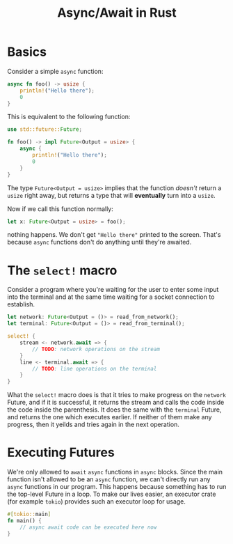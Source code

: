 #+TITLE: Async/Await in Rust

* Basics

Consider a simple =async= function:
#+begin_src rust
async fn foo() -> usize {
    println!("Hello there");
    0
}
#+end_src

This is equivalent to the following function:
#+begin_src rust
use std::future::Future;

fn foo() -> impl Future<Output = usize> {
    async {
        println!("Hello there");
        0
    }
}
#+end_src

The type =Future<Output = usize>= implies that the function /doesn't/ return a =usize=
right away, but returns a type that will *eventually* turn into a =usize=.

Now if we call this function normally:
#+begin_src rust
let x: Future<Output = usize> = foo();
#+end_src

nothing happens. We don't get ="Hello there"= printed to the screen. That's because
=async= functions don't do anything until they're awaited.

* The =select!= macro
Consider a program where you're waiting for the user to enter some input into
the terminal and at the same time waiting for a socket connection to establish.
#+begin_src rust
let network: Future<Output = ()> = read_from_network();
let terminal: Future<Output = ()> = read_from_terminal();

select! {
    stream <- network.await => {
        // TODO: network operations on the stream
    }
    line <- terminal.await => {
        // TODO: line operations on the terminal
    }
}
#+end_src

What the =select!= macro does is that it tries to make progress on the =network=
Future, and if it is successful, it returns the stream and calls the code inside
the code inside the parenthesis. It does the same with the =terminal= Future, and
returns the one which executes earlier. If neither of them make any progress,
then it yeilds and tries again in the next operation.

* Executing Futures
We're only allowed to =await= =async= functions in =async= blocks. Since the main function
isn't allowed to be an =async= function, we can't directly run any =async= functions
in our program. This happens because something has to run the top-level Future
in a loop.
To make our lives easier, an executor crate (for example =tokio=) provides such an
executor loop for usage.
#+begin_src rust
#[tokio::main]
fn main() {
    // async await code can be executed here now
}
#+end_src
